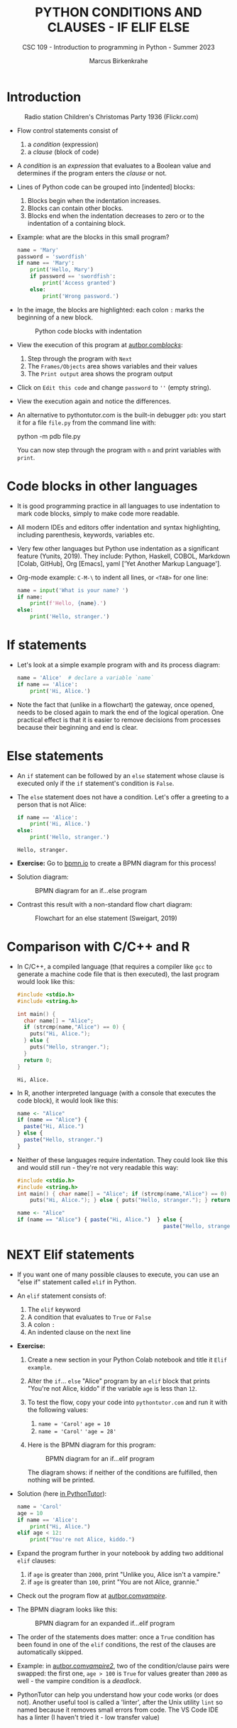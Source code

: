 #+TITLE:PYTHON CONDITIONS AND CLAUSES - IF ELIF ELSE
#+AUTHOR: Marcus Birkenkrahe
#+SUBTITLE: CSC 109 - Introduction to programming in Python - Summer 2023
#+STARTUP: overview hideblocks indent inlineimages entitiespretty
#+PROPERTY: header-args:python :results output :exports both :session *Python*
* Introduction
#+attr_latex: :width 400px
#+caption: Radio station Children's Christomas Party 1936 (Flickr.com)
[[../img/claus.jpg]]

- Flow control statements consist of
  1) a /condition/ (expression)
  2) a /clause/ (block of code)

- A /condition/ is an /expression/ that evaluates to a Boolean value and
  determines if the program enters the /clause/ or not.

- Lines of Python code can be grouped into [indented] blocks:
  1) Blocks begin when the indentation increases.
  2) Blocks can contain other blocks.
  3) Blocks end when the indentation decreases to zero or to the
     indentation of a containing block.

- Example: what are the blocks in this small program?
  #+begin_src python :tangle ~/Downloads/swordfish.py
    name = 'Mary'
    password = 'swordfish'
    if name == 'Mary':
        print('Hello, Mary')
        if password == 'swordfish':
            print('Access granted')
        else:
            print('Wrong password.')
  #+end_src

- In the image, the blocks are highlighted: each colon ~:~ marks the
  beginning of a new block.
  #+attr_latex: :width 300px
  #+caption: Python code blocks with indentation
  [[../img/py_blocks.png]]

- View the execution of this program at [[https://autbor.com/blocks/][autbor.com/blocks/]]:
  1) Step through the program with ~Next~
  2) The ~Frames/Objects~ area shows variables and their values
  3) The ~Print output~ area shows the program output

- Click on ~Edit this code~ and change ~password~ to ~''~ (empty string).

- View the execution again and notice the differences.

- An alternative to pythontutor.com is the built-in debugger ~pdb~: you
  start it for a file ~file.py~ from the command line with:
  #+begin_example sh
  python -m pdb file.py
  #+end_example
  You can now step through the program with ~n~ and print variables with
  ~print~.

* Code blocks in other languages

- It is good programming practice in all languages to use indentation
  to mark code blocks, simply to make code more readable.

- All modern IDEs and editors offer indentation and syntax
  highlighting, including parenthesis, keywords, variables etc.

- Very few other languages but Python use indentation as a significant
  feature (Yunits, 2019). They include: Python, Haskell, COBOL,
  Markdown [Colab, GitHub], Org [Emacs], yaml ['Yet Another Markup
  Language'].

- Org-mode example: ~C-M-\~ to indent all lines, or ~<TAB>~ for one line:
  #+begin_src python :tangle ../src/pdb.py :results output
    name = input('What is your name? ')
    if name:
        print(f'Hello, {name}.')
    else:
        print('Hello, stranger.')
  #+end_src

* If statements

- Let's look at a simple example program with and its process diagram:
  #+begin_src python
    name = 'Alice'  # declare a variable `name`
    if name == 'Alice':
        print('Hi, Alice.')
  #+end_src
  #+attr_latex: :width 400px
  [[../img/py_alice_1.png]]

- Note the fact that (unlike in a flowchart) the gateway, once opened,
  needs to be closed again to mark the end of the logical
  operation. One practical effect is that it is easier to remove
  decisions from processes because their beginning and end is clear.

* Else statements

- An ~if~ statement can be followed by an ~else~ statement whose clause is
  executed only if the ~if~ statement's condition is ~False~.

- The ~else~ statement does not have a condition. Let's offer a greeting
  to a person that is not Alice:
  #+begin_src python
    if name == 'Alice':
        print('Hi, Alice.')
    else:
        print('Hello, stranger.')
  #+end_src

  #+RESULTS:
  : Hello, stranger.

- *Exercise:* Go to [[https://bpmn.io][bpmn.io]] to create a BPMN diagram for this process!

- Solution diagram:
  #+attr_latex: :width 400px
  #+caption: BPMN diagram for an if...else program
  [[../img/py_alice_2.png]]

- Contrast this result with a non-standard flow chart diagram:
  #+attr_latex: :width 400px
  #+caption: Flowchart for an else statement (Sweigart, 2019)
  [[../img/py_flow.png]]

* Comparison with C/C++ and R

- In C/C++, a compiled language (that requires a compiler like ~gcc~
  to generate a machine code file that is then executed), the last
  program would look like this:
  #+begin_src C :main no #includes: none :tangle ./src/alice.c :results output
    #include <stdio.h>
    #include <string.h>

    int main() {
      char name[] = "Alice";
      if (strcmp(name,"Alice") == 0) {
        puts("Hi, Alice.");
      } else {
        puts("Hello, stranger.");
      }
      return 0;
    }
  #+end_src

  #+RESULTS:
  : Hi, Alice.

- In R, another interpreted language (with a console that executes
  the code block), it would look like this:
  #+begin_src R :tangle ./src/alice.R
    name <- "Alice"
    if (name == "Alice") {
      paste("Hi, Alice.")
    } else {
      paste("Hello, stranger.")
    }
  #+end_src

- Neither of these languages require indentation. They could look like
  this and would still run - they're not very readable this way:
  #+begin_src C :main no #includes: none
    #include <stdio.h>
    #include <string.h>
    int main() { char name[] = "Alice"; if (strcmp(name,"Alice") == 0) {
        puts("Hi, Alice."); } else { puts("Hello, stranger."); } return 0; }
  #+end_src
  #+begin_src R
    name <- "Alice"
    if (name == "Alice") { paste("Hi, Alice.")  } else {
                                                  paste("Hello, stranger.")  }
  #+end_src

* NEXT Elif statements

- If you want one of many possible clauses to execute, you can use an
  "else if" statement called ~elif~ in Python.

- An ~elif~ statement consists of:
  1) The ~elif~ keyword
  2) A condition that evaluates to ~True~ or ~False~
  3) A colon ~:~
  4) An indented clause on the next line

- *Exercise:*
  1) Create a new section in your Python Colab notebook and title it
     ~Elif example~.
  3) Alter the ~if~... ~else~ "Alice" program by an ~elif~ block that prints
     "You're not Alice, kiddo" if the variable ~age~ is less than ~12~.
  4) To test the flow, copy your code into ~pythontutor.com~ and run it
     with the following values:
     1. ~name = 'Carol'~
        ~age = 10~
     2. ~name = 'Carol'~
        ~'age = 28'~
  5) Here is the BPMN diagram for this program:
     #+attr_latex: :width 400px
     #+caption: BPMN diagram for an if...elif program
     [[../img/py_alice_3.png]]

     The diagram shows: if neither of the conditions are fulfilled,
     then nothing will be printed.

- Solution (here [[https://pythontutor.com/visualize.html#code=name%20%3D%20'Carol'%0Aage%20%3D%2010%0Aif%20name%20%3D%3D%20'Alice'%3A%0A%20%20%20%20print%28%22Hi,%20Alice.%22%29%0Aelif%20age%20%3C%2012%3A%0A%20%20%20%20print%28%22You're%20not%20Alice,%20kiddo.%22%29&cumulative=false&curInstr=0&heapPrimitives=nevernest&mode=display&origin=opt-frontend.js&py=3&rawInputLstJSON=%5B%5D&textReferences=false][in PythonTutor]]):
  #+begin_src python
    name = 'Carol'
    age = 10
    if name == 'Alice':
        print("Hi, Alice.")
    elif age < 12:
        print("You're not Alice, kiddo.")
  #+end_src

- Expand the program further in your notebook by adding two additional
  ~elif~ clauses:
  1) if ~age~ is greater than ~2000~, print "Unlike you, Alice isn't a
     vampire."
  2) if ~age~ is greater than ~100~, print "You are not Alice, grannie."

- Check out the program flow at [[https://autbor.com/vampire/][autbor.com/vampire/]].

- The BPMN diagram looks like this:
  #+attr_latex: :width 400px
  #+caption: BPMN diagram for an expanded if...elif program
  [[../img/py_alice_4.png]]

- The order of the statements does matter: once a ~True~ condition has
  been found in one of the ~elif~ conditions, the rest of the clauses
  are automatically skipped.

- Example: in [[https://autbor.com/vampire2/][autbor.com/vampire2/]], two of the condition/clause
  pairs were swapped: the first one, ~age > 100~ is ~True~ for values
  greater than ~2000~ as well - the vampire condition is a /deadlock/.

- PythonTutor can help you understand how your code works (or does
  not). Another useful tool is called a 'linter', after the Unix
  utility ~lint~ so named because it removes small errors from code. The
  VS Code IDE has a linter (I haven't tried it - low transfer value)

* If, elif and else

To round off this section, bring all statements together in one
program: an added ~else~ makes sure that at least one decision is taken.
1) in your Colab notebook, modify the 'Alice' program so that it
   does what the following BPMN diagram shows:
   #+attr_latex: :width 400px
   #+caption: BPMN diagram for the 'Alice' program with if, elif, else
   [[../img/py_alice_5.png]]
2) Test the code in your Colab notebook for ~name, age = ~'Carol', 3000~.
3) Copy and paste the code to PythonTutor and visualize the process.

- [[https://autbor.com/littlekid/][Solution in PythonTutor]]:
  #+begin_src python
    name = 'Carol'
    age = 3000
    if name == 'Alice':
        print('Hi, Alice.')
    elif age < 12:
        print('You are not Alice, kiddo.')
    else:
        print('You are neither Alice nor a little kid.')
  #+end_src

- All diagrams in overview:
  #+attr_latex: :width 400px
  [[../img/py_alice_1.png]]  [[../img/py_alice_2.png]]
  [[../img/py_alice_3.png]]  [[../img/py_alice_5.png]]

* Summary

- Decisions are modeled with conditions that evaluate to Boolean
  values (~True~, ~False~).

- Decisions include what code to execute and what to skip (~if~, ~else~,
  ~elif~).

* Glossary

| TERM/COMMAND | MEANING                                 |
|--------------+-----------------------------------------|
| ~if~           | keyword before a condition (start)      |
| ~elif~         | keyboard before a alternative condition |
| ~else~         | keyword before a final condition        |

* References

- Sweigart, A. (2019). Automate the Boring Stuff with
  Python. NoStarch. URL: [[https://automatetheboringstuff.com/2e/chapter2/][automatetheboringstuff.com]]
- Yunits, B. (2019). Which programming languages use indentation? URL:
  [[https://pldb.com/posts/which-programming-languages-use-indentation.html#:~:text=abc%2C%20aldor%2C%20boo%2C%20buddyscript,%2C%20stylus%2C%20xl%2Dprogramming%2D][pldb.com]].
